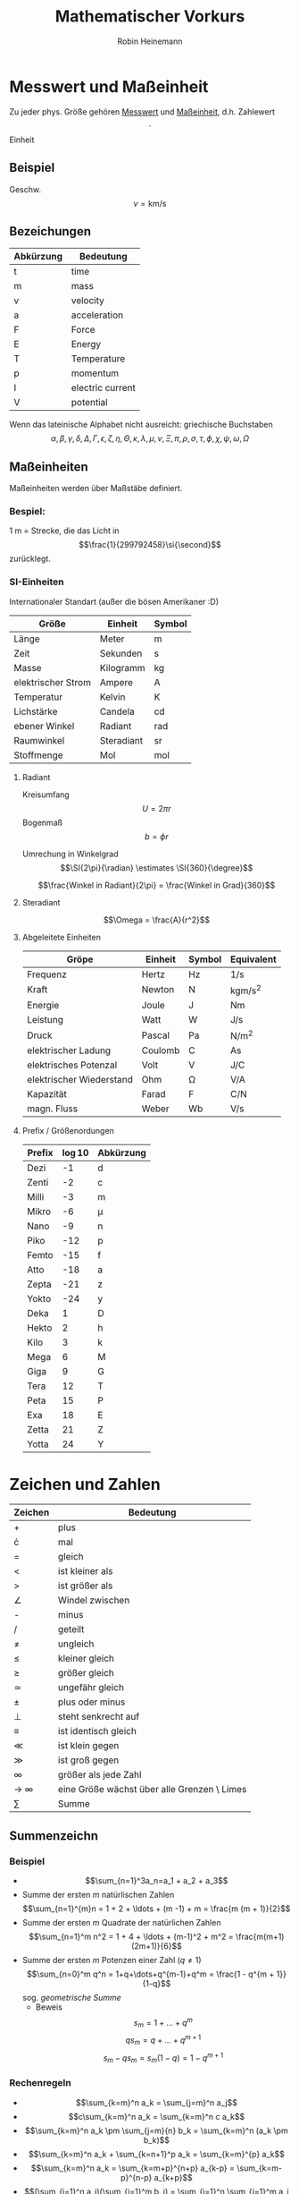 #+AUTHOR: Robin Heinemann
#+TITLE: Mathematischer Vorkurs
#+STARTUP: latexpreview
#+LATEX_HEADER: \usepackage{siunitx}
#+LATEX_HEADER: \usepackage{fontspec}
#+LATEX_HEADER: \newcommand{\estimates}{\overset{\scriptscriptstyle\wedge}{=}}

* Messwert und Maßeinheit
  Zu jeder phys. Größe gehören _Messwert_ und _Maßeinheit_, d.h. Zahlewert $$\cdot$$ Einheit

** Beispiel
   Geschw. $$v = \si{\kilo\meter\per\second}$$

** Bezeichungen
   | Abkürzung | Bedeutung        |
   |-----------+------------------|
   | t         | time             |
   | m         | mass             |
   | v         | velocity         |
   | a         | acceleration     |
   | F         | Force            |
   | E         | Energy           |
   | T         | Temperature      |
   | p         | momentum         |
   | I         | electric current |
   | V         | potential        |

   Wenn das lateinische  Alphabet nicht ausreicht: griechische Buchstaben
   $$\alpha, \beta, \gamma, \delta, \Delta, \Gamma, \epsilon, \zeta, \eta, \Theta, \kappa, \lambda, \mu, \nu, \Xi, \pi, \rho, \sigma, \tau, \phi, \chi, \psi, \omega, \Omega$$

** Maßeinheiten
   Maßeinheiten werden über Maßstäbe definiert.

*** Bespiel:
	\SI{1}{\meter} = Strecke, die das Licht in $$\frac{1}{299792458}\si{\second}$$ zurücklegt.

*** SI-Einheiten
	Internationaler Standart (außer die bösen Amerikaner :D)

    | Größe              | Einheit    | Symbol          |
    |--------------------+------------+-----------------|
    | Länge              | Meter      | \si{\meter}     |
    | Zeit               | Sekunden   | \si{\second}    |
    | Masse              | Kilogramm  | \si{\kilogram} |
    | elektrischer Strom | Ampere     | \si{\ampere}    |
    | Temperatur         | Kelvin     | \si{\kelvin}    |
    | Lichstärke         | Candela    | \si{\candela}   |
    | ebener Winkel      | Radiant    | \si{\radian}    |
    | Raumwinkel         | Steradiant | \si{\steradian} |
    | Stoffmenge         | Mol        | \si{\mol}       |

**** Radiant
	 Kreisumfang $$U = 2\pi r$$
	 Bogenmaß $$b = \phi r$$

	 Umrechung in Winkelgrad
	 $$\SI{2\pi}{\radian} \estimates \SI{360}{\degree}$$

	 $$\frac{Winkel in Radiant}{2\pi} = \frac{Winkel in Grad}{360}$$

**** Steradiant
	 $$\Omega = \frac{A}{r^2}$$

**** Abgeleitete Einheiten
     | Gröpe                    | Einheit | Symbol        | Equivalent                               |
     |--------------------------+---------+---------------+------------------------------------------|
     | Frequenz                 | Hertz   | \si{\hertz}   | \si{1\per\second}                        |
     | Kraft                    | Newton  | \si{\newton}  | \si{\kilogram\meter\per\square\second} |
     | Energie                  | Joule   | \si{\joule}   | \si{\newton\meter}                       |
     | Leistung                 | Watt    | \si{\watt}    | \si{\joule\per\second}                   |
     | Druck                    | Pascal  | \si{\pascal}  | \si{\newton\per\square\meter}            |
     | elektrischer Ladung      | Coulomb | \si{\coulomb} | \si{\ampere\second}                      |
     | elektrisches Potenzal    | Volt    | \si{\volt}    | \si{\joule\per\coulomb}                  |
     | elektrischer Wiederstand | Ohm     | \si{\ohm}     | \si{\volt\per\ampere}                    |
     | Kapazität                | Farad   | \si{\farad}   | \si{\coulomb\per\newton}                 |
     | magn. Fluss              | Weber   | \si{\weber}   | \si{\volt\per\second}                    |

**** Prefix / Größenordungen
     | Prefix | \log{10} | Abkürzung |
     |--------+----------+-----------|
     | Dezi   |       -1 | d         |
     | Zenti  |       -2 | c         |
     | Milli  |       -3 | m         |
     | Mikro  |       -6 | \mu       |
     | Nano   |       -9 | n         |
     | Piko   |      -12 | p         |
     | Femto  |      -15 | f         |
     | Atto   |      -18 | a         |
     | Zepta  |      -21 | z         |
     | Yokto  |      -24 | y         |
     | Deka   |        1 | D         |
     | Hekto  |        2 | h         |
     | Kilo   |        3 | k         |
     | Mega   |        6 | M         |
     | Giga   |        9 | G         |
     | Tera   |       12 | T         |
     | Peta   |       15 | P         |
     | Exa    |       18 | E         |
     | Zetta  |       21 | Z         |
     | Yotta  |       24 | Y         |

* Zeichen und Zahlen
  | Zeichen    | Bedeutung                                   |
  |------------+---------------------------------------------|
  | +          | plus                                        |
  | \cdot      | mal                                         |
  | =          | gleich                                      |
  | <          | ist kleiner als                             |
  | >          | ist größer als                              |
  | \angle     | Windel zwischen                             |
  | -          | minus                                       |
  | /          | geteilt                                     |
  | \neq       | ungleich                                    |
  | \leq       | kleiner gleich                              |
  | \geq       | größer gleich                               |
  | \simeq     | ungefähr gleich                             |
  | \pm        | plus oder minus                             |
  | \perp      | steht senkrecht auf                         |
  | \equiv     | ist identisch gleich                        |
  | \ll        | ist klein gegen                             |
  | \gg        | ist groß gegen                              |
  | \infty     | größer als jede Zahl                        |
  | \to \infty | eine Größe wächst über alle Grenzen \ Limes |
  | \sum       | Summe                                       |

** Summenzeichn
*** Beispiel
   	- $$\sum_{n=1}^3a_n=a_1 + a_2 + a_3$$
   	- Summe der ersten $m$ natürlischen Zahlen
      $$\sum_{n=1}^{m}n = 1 + 2 + \ldots + (m -1) + m = \frac{m (m + 1)}{2}$$
   	- Summe der ersten $m$ Quadrate der natürlichen Zahlen
      $$\sum_{n=1}^m n^2 = 1 + 4 + \ldots + (m-1)^2 + m^2 = \frac{m(m+1)(2m+1)}{6}$$
   	- Summe der ersten $m$ Potenzen einer Zahl ($q \neq 1$)
      $$\sum_{n=0}^m q^n = 1+q+\dots+q^{m-1}+q^m = \frac{1 - q^{m + 1}}{1-q}$$
      sog. /geometrische Summe/
	  - Beweis
	   	$$s_m = 1 + \ldots + q^m$$
	   	$$q s_m = q + \ldots + q^{m+1}$$
	   	$$s_m - q s_m = s_m(1-q) = 1-q^{m+1}$$

*** Rechenregeln
	- $$\sum_{k=m}^n a_k = \sum_{j=m}^n a_j$$
	- $$c\sum_{k=m}^n a_k = \sum_{k=m}^n c a_k$$
	- $$\sum_{k=m}^n a_k \pm \sum_{j=m}{n} b_k = \sum_{k=m}^n (a_k \pm b_k)$$
	- $$\sum_{k=m}^n a_k + \sum_{k=n+1}^p a_k = \sum_{k=m}^{p} a_k$$
	- $$\sum_{k=m}^n a_k = \sum_{k=m+p}^{n+p} a_{k-p} = \sum_{k=m-p}^{n-p} a_{k+p}$$
	- $$(\sum_{i=1}^n a_i)(\sum_{j=1}^m b_j) = \sum_{i=1}^n \sum_{j=1}^m a_i b_j = \sum_{j=1}^m \sum_{i=1}^n a_i b_j$$
	  falls $$n=m$$ $$\sum_{i,j=1}^n a_i b_j$$

** Produktzeichen
*** Beispiel
	$$\prod_{n=1}^3 a_n = a_1 a_2 a_3$$

** Fakultätszeichen
   $$m! = 1 \cdot 2 \cdot \ldots \cdot (m-1) \cdot m = \prod_{n=1}^m n$$

* misc
  mathe für physiker vs. analysis
  klasuren gebündelt
  auslandssemester
